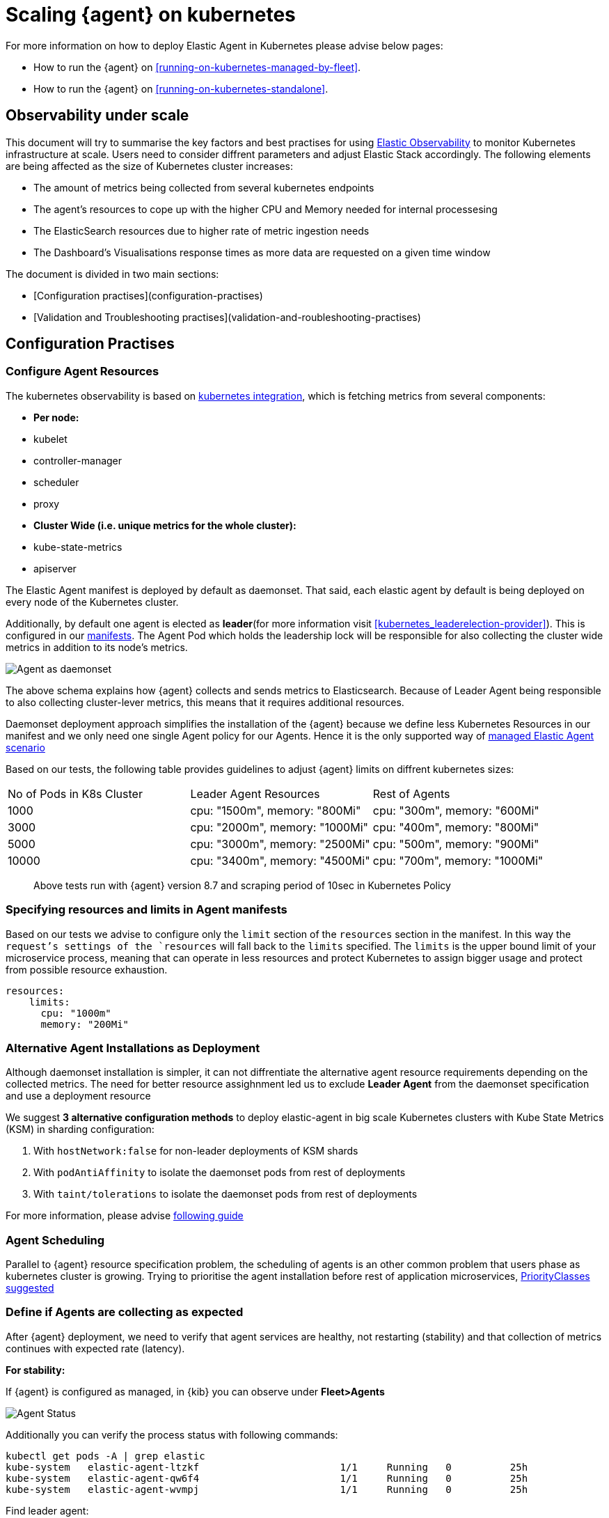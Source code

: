 [[scaling-on-kubernetes]]
= Scaling {agent} on kubernetes

For more information on how to deploy Elastic Agent in Kubernetes please advise below pages:

- How to run the {agent} on <<running-on-kubernetes-managed-by-fleet>>.
- How to run the {agent} on <<running-on-kubernetes-standalone>>.

[discrete]
== Observability under scale

This document will try to summarise the key factors and best practises for using https://www.elastic.co/guide/en/welcome-to-elastic/current/getting-started-kubernetes.html[Elastic Observability] to monitor Kubernetes infrastructure at scale. Users need to consider diffrent parameters and adjust Elastic Stack accordingly. The following elements are being affected as the size of Kubernetes cluster increases:

- The amount of metrics being collected from several kubernetes endpoints
- The agent's resources to cope up with the higher CPU and Memory needed for internal processesing
- The ElasticSearch resources due to higher rate of metric ingestion needs
- The Dashboard's Visualisations response times as more data are requested on a given time window 

The document is divided in two main sections:

- [Configuration practises](configuration-practises) 
- [Validation and Troubleshooting practises](validation-and-roubleshooting-practises)

[discrete]
== Configuration Practises

[discrete]
=== Configure Agent Resources

The kubernetes observability is based on https://docs.elastic.co/en/integrations/kubernetes[kubernetes integration], which is fetching metrics from several components:

- **Per node:**
  - kubelet
  - controller-manager
  - scheduler
  - proxy
- **Cluster Wide (i.e. unique metrics for the whole cluster):**
  - kube-state-metrics
  - apiserver

The Elastic Agent manifest is deployed by default as daemonset. That said, each elastic agent by default is being deployed on every node of the Kubernetes cluster. 

Additionally, by default one agent is elected as **leader**(for more information visit <<kubernetes_leaderelection-provider>>). This is configured in our https://github.com/elastic/elastic-agent/blob/main/deploy/kubernetes/elastic-agent-standalone-kubernetes.yaml#L32[manifests]. The Agent Pod which holds the leadership lock will be responsible for also collecting the cluster wide metrics in addition to its node's metrics.

--
[role="screenshot"]
image::../images/k8sscaling.png[Agent as daemonset]
--

The above schema explains how {agent} collects and sends metrics to Elasticsearch. Because of Leader Agent being responsible to also collecting cluster-lever metrics, this means that it requires additional resources.

Daemonset deployment approach simplifies the installation of the {agent} because we define less Kubernetes Resources in our manifest and we only need one single Agent policy for our Agents. Hence it is the only supported way of <<running-on-kubernetes-managed-by-fleet, managed Elastic Agent scenario>>

Based on our tests, the following table provides guidelines to adjust {agent} limits on diffrent kubernetes sizes:

|===
| No of Pods in K8s Cluster | Leader Agent Resources | Rest of Agents 
| 1000   | cpu: "1500m",  memory: "800Mi" | cpu: "300m",  memory: "600Mi" 
| 3000   | cpu: "2000m",  memory: "1000Mi" | cpu: "400m",  memory: "800Mi" 
| 5000   | cpu: "3000m",  memory: "2500Mi" | cpu: "500m",  memory: "900Mi" 
| 10000  | cpu: "3400m",  memory: "4500Mi" | cpu: "700m",  memory: "1000Mi" 
|===

> Above tests run with {agent} version 8.7 and scraping period of 10sec in Kubernetes Policy

[discrete]
=== Specifying resources and limits in Agent manifests

Based on our tests we advise to configure only the `limit` section of the `resources` section in the manifest. In this way the `request`'s settings of the `resources` will fall back to the `limits` specified. The `limits` is the upper bound limit of your microservice process, meaning that can operate in less resources and protect Kubernetes to assign bigger usage and protect from possible resource exhaustion.

[source,yaml]
------------------------------------------------
resources:
    limits:
      cpu: "1000m"
      memory: "200Mi"
------------------------------------------------

[discrete]
=== Alternative Agent Installations as Deployment

Although daemonset installation is simpler, it can not diffrentiate the alternative agent resource requirements depending on the collected metrics. The need for better resource assighnment led us to exclude **Leader Agent** from the daemonset specification and use a deployment resource 

We suggest **3 alternative configuration methods** to deploy elastic-agent in big scale Kubernetes clusters with Kube State Metrics (KSM) in sharding configuration:

1. With `hostNetwork:false` for non-leader deployments of KSM shards
2. With `podAntiAffinity` to isolate the daemonset pods from rest of deployments
3. With `taint/tolerations` to isolate the daemonset pods from rest of deployments

For more information, please advise https://github.com/elastic/elastic-agent/blob/ksmsharding/docs/elastic-agent-ksm-sharding.md[following guide]

[discrete]
=== Agent Scheduling

Parallel to {agent} resource specification problem, the scheduling of agents is an other common problem that users phase as kubernetes cluster is growing. Trying to prioritise the agent installation before rest of application microservices, https://github.com/elastic/elastic-agent/blob/main/docs/manifests/elastic-agent-managed-gke-autopilot.yaml#L8-L16[PriorityClasses suggested]


[discrete]
=== Define if Agents are collecting as expected 

After {agent} deployment, we need to verify that agent services are healthy, not restarting (stability) and that collection of metrics continues with expected rate (latency).

**For stability:**

If {agent} is configured as managed, in {kib} you can observe under **Fleet>Agents**

--
[role="screenshot"]
image::../images/agent-status.png[Agent Status]
--

Additionally you can verify the process status with following commands:

[source,bash]
------------------------------------------------
kubectl get pods -A | grep elastic
kube-system   elastic-agent-ltzkf                        1/1     Running   0          25h
kube-system   elastic-agent-qw6f4                        1/1     Running   0          25h
kube-system   elastic-agent-wvmpj                        1/1     Running   0          25h
------------------------------------------------

Find leader agent:


[source,bash]
------------------------------------------------
❯ k get leases -n kube-system | grep elastic
NAME                                      HOLDER                                                                       AGE
elastic-agent-cluster-leader   elastic-agent-leader-elastic-agent-qw6f4                                     25h
------------------------------------------------

Exec into Leader agent and verify the process status:

[source,bash]
------------------------------------------------
❯ kubectl exec -ti -n kube-system elastic-agent-qw6f4 -- bash
root@gke-gke-scaling-gizas-te-default-pool-6689889a-sz02:/usr/share/elastic-agent# ./elastic-agent status
State: HEALTHY
Message: Running
Fleet State: HEALTHY
Fleet Message: (no message)
Components:
  * kubernetes/metrics  (HEALTHY)
                        Healthy: communicating with pid '42423'
  * filestream          (HEALTHY)
                        Healthy: communicating with pid '42431'
  * filestream          (HEALTHY)
                        Healthy: communicating with pid '42443'
  * beat/metrics        (HEALTHY)
                        Healthy: communicating with pid '42453'
  * http/metrics        (HEALTHY)
                        Healthy: communicating with pid '42462'
------------------------------------------------

It is a common problem of lack of CPU/memory resources that agent process restart as kubernetes size grows. In the logs of agent you 

[source,json]
------------------------------------------------
kubectl logs -n kube-system elastic-agent-qw6f4 | grep "kubernetes/metrics"
[ouptut truncated ...]

(HEALTHY->STOPPED): Suppressing FAILED state due to restart for '46554' exited with code '-1'","log":{"source":"elastic-agent"},"component":{"id":"kubernetes/metrics-default","state":"STOPPED"},"unit":{"id":"kubernetes/metrics-default-kubernetes/metrics-kube-state-metrics-c6180794-70ce-4c0d-b775-b251571b6d78","type":"input","state":"STOPPED","old_state":"HEALTHY"},"ecs.version":"1.6.0"}
{"log.level":"info","@timestamp":"2023-04-03T09:33:38.919Z","log.origin":{"file.name":"coordinator/coordinator.go","file.line":861},"message":"Unit state changed kubernetes/metrics-default-kubernetes/metrics-kube-apiserver-c6180794-70ce-4c0d-b775-b251571b6d78 (HEALTHY->STOPPED): Suppressing FAILED state due to restart for '46554' exited with code '-1'","log":{"source":"elastic-agent"}

------------------------------------------------

You can verify the instant resource consumption by running `top pod` command and indentify if agents are close to the limits you have specified in your manifest. 

[source,bash]
------------------------------------------------
kubectl top pod  -n kube-system | grep elastic
NAME                                                             CPU(cores)   MEMORY(bytes)
elastic-agent-ltzkf                                              30m          354Mi
elastic-agent-qw6f4                                              67m          467Mi
elastic-agent-wvmpj                                              27m          357Mi
------------------------------------------------

**For latency:**

Kibana Discovery can be used to identify frequency of your metrics being ingested.

Filter for Pod dataset:
--
[role="screenshot"]
image::../images/pod-latency.png[Pod Metricser]
--

Filter for State_Pod dataset
--
[role="screenshot"]
image::../images/state-pod.png[Kubernetes State Pod Metricser]
--

Identify how many events have been sent to Elasticsearch:

[source,bash]
------------------------------------------------
kubectl logs -n kube-system elastic-agent-h24hh -f | grep -i state_pod 
[ouptut truncated ...]

"state_pod":{"events":2936,"success":2936}
------------------------------------------------

The number of events denotes the number of documents that should be depicted inside Kibana Discovery page.

> For eg, in a cluster with 798 pods, then 798 docs should be depicted in block of ingestion inside {kib}

== Kubernetes Policy Configuration

Policy configuration of kubernetes package can heavily affect the amount of metrics collected and finally ingested. Factors that should be considered in order to make your collection and ingestin lighter:

- Scraping period of Kubernetes endpoints
- Disabling log collection
  - Keep audit logs disabled
- Disable events dataset
- Disable Kubernetes control plane datasets in Cloud managed kubernetes instances (see more info ** <<running-on-gke-managed-by-fleet>>, <<running-on-eks-managed-by-fleet>>, <<running-on-aks-managed-by-fleet>> pages)

== Visualisation best practices

User experience regarding Dashboard responses is also affected from the size of data being requested. As dashbords can contain multiple visualisations, the general conisderation is to split visualisasations and group them according to the frequency of access. The less number of visualisations tends to be better in order to have access to users

Additionally, https://github.com/elastic/integrations/blob/main/docs/dashboard_guidelines.md[Dashboard Guidelines] is constantly updated also to track needs of observability at scale.

== Relevant links

- https://www.elastic.co/guide/en/welcome-to-elastic/current/getting-started-kubernetes.html[Monitor Kubernetes Infrastructure]
- https://www.elastic.co/blog/kubernetes-cluster-metrics-logs-monitoring[Blog: Managing your Kubernetes cluster with Elastic Observability]
